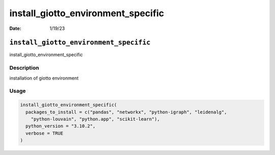 ===================================
install_giotto_environment_specific
===================================

:Date: 1/19/23

``install_giotto_environment_specific``
=======================================

install_giotto_environment_specific

Description
-----------

installation of giotto environment

Usage
-----

.. code:: r

   install_giotto_environment_specific(
     packages_to_install = c("pandas", "networkx", "python-igraph", "leidenalg",
       "python-louvain", "python.app", "scikit-learn"),
     python_version = "3.10.2",
     verbose = TRUE
   )
